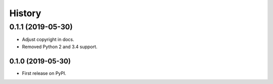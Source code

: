 =======
History
=======

0.1.1 (2019-05-30)
==================
* Adjust copyright in docs.
* Removed  Python 2 and 3.4 support.

0.1.0 (2019-05-30)
------------------

* First release on PyPI.
